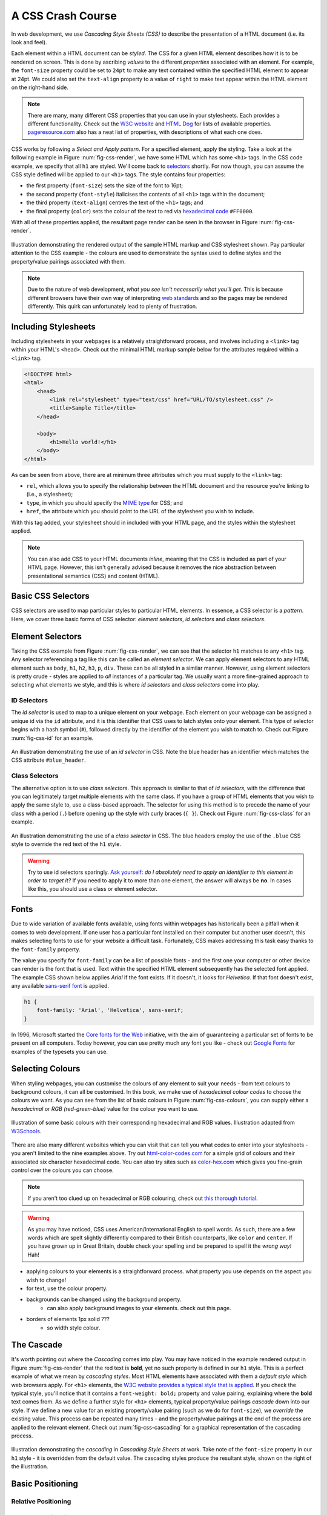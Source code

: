 .. _css-course-label:

A CSS Crash Course
==================
In web development, we use *Cascading Style Sheets (CSS)* to describe the presentation of a HTML document (i.e. its look and feel).

Each element within a HTML document can be *styled*. The CSS for a given HTML element describes how it is to be rendered on screen. This is done by ascribing *values* to the different *properties* associated with an element. For example, the ``font-size`` property could be set to ``24pt`` to make any text contained within the specified HTML element to appear at 24pt. We could also set the ``text-align`` property to a value of ``right`` to make text appear within the HTML element on the right-hand side.

.. note:: There are many, many different CSS properties that you can use in your stylesheets. Each provides a different functionality. Check out the `W3C website <http://www.w3.org/TR/CSS2/propidx.html>`_ and `HTML Dog <http://www.htmldog.com/reference/cssproperties/>`_ for lists of available properties. `pageresource.com <http://www.pageresource.com/dhtml/cssprops.htm>`_ also has a neat list of properties, with descriptions of what each one does.

CSS works by following a *Select and Apply pattern*. For a specified element, apply the styling. Take a look at the following example in Figure :num:`fig-css-render`, we have some HTML which has some ``<h1>`` tags. In the CSS code example, we specify that all ``h1`` are styled.  We'll come back to `selectors <http://www.w3schools.com/cssref/css_selectors.asp>`_ shortly. For now though, you can assume the CSS style defined will be applied to our ``<h1>`` tags. The style contains four properties:

- the first property (``font-size``) sets the size of the font to 16pt;
- the second property (``font-style``) italicises the contents of all ``<h1>`` tags within the document;
- the third property (``text-align``) centres the text of the ``<h1>`` tags; and
- the final property (``color``) sets the colour of the text to red via `hexadecimal code <http://html-color-codes.com/>`_ ``#FF0000``.

With all of these properties applied, the resultant page render can be seen in the browser in Figure :num:`fig-css-render`.

.. _fig-css-render:

.. figure:: ../images/css-render.pdf
	:figclass: align-center

	Illustration demonstrating the rendered output of the sample HTML markup and CSS stylesheet shown. Pay particular attention to the CSS example - the colours are used to demonstrate the syntax used to define styles and the property/value pairings associated with them.

.. note:: Due to the nature of web development, *what you see isn't necessarily what you'll get*. This is because different browsers have their own way of interpreting `web standards <http://en.wikipedia.org/wiki/Web_standards>`_ and so the pages may be rendered differently. This quirk can unfortunately lead to plenty of frustration.

Including Stylesheets
---------------------
Including stylesheets in your webpages is a relatively straightforward process, and involves including a ``<link>`` tag within your HTML's ``<head>``. Check out the minimal HTML markup sample below for the attributes required within a ``<link>`` tag.

.. code-block:: html
	
	<!DOCTYPE html>
	<html>
	    <head>
	        <link rel="stylesheet" type="text/css" href="URL/TO/stylesheet.css" />
	        <title>Sample Title</title>
	    </head>
	    
	    <body>
	        <h1>Hello world!</h1>
	    </body>
	</html>

As can be seen from above, there are at minimum three attributes which you must supply to the ``<link>`` tag:

- ``rel``, which allows you to specify the relationship between the HTML document and the resource you're linking to (i.e., a stylesheet);
- ``type``, in which you should specify the `MIME type <http://en.wikipedia.org/wiki/Internet_media_type>`_ for CSS; and
- ``href``, the attribute which you should point to the URL of the stylesheet you wish to include.

With this tag added, your stylesheet should in included with your HTML page, and the styles within the stylesheet applied.

.. note:: You can also add CSS to your HTML documents *inline*, meaning that the CSS is included as part of your HTML page. However, this isn't generally advised because it removes the nice abstraction between presentational semantics (CSS) and content (HTML). 

Basic CSS Selectors
-------------------
CSS selectors are used to map particular styles to particular HTML elements. In essence, a CSS selector is a *pattern*. Here, we cover three basic forms of CSS selector: *element selectors*, *id selectors* and *class selectors*.

Element Selectors
-----------------
Taking the CSS example from Figure :num:`fig-css-render`, we can see that the selector ``h1`` matches to any ``<h1>`` tag. Any selector referencing a tag like this can be called an *element selector*. We can apply element selectors to any HTML element such as ``body``, ``h1``, ``h2``, ``h3``, ``p``, ``div``. These can be all styled in a similar manner. However, using element selectors is pretty crude - styles are applied to *all* instances of a particular tag. We usually want a more fine-grained approach to selecting what elements we style, and this is where *id selectors* and *class selectors* come into play.

ID Selectors
............
The *id selector* is used to map to a unique element on your webpage. Each element on your webpage can be assigned a unique id via the ``id`` attribute, and it is this identifier that CSS uses to latch styles onto your element. This type of selector begins with a hash symbol (``#``), followed directly by the identifier of the element you wish to match to. Check out Figure :num:`fig-css-id` for an example.

.. _fig-css-id:

.. figure:: ../images/css-id.pdf
	:figclass: align-center

	An illustration demonstrating the use of an *id selector* in CSS. Note the blue header has an identifier which matches the CSS attribute ``#blue_header``.

Class Selectors
...............

The alternative option is to use *class selectors*. This approach is similar to that of *id selectors*, with the difference that you can legitimately target multiple elements with the same class. If you have a group of HTML elements that you wish to apply the same style to, use a class-based approach. The selector for using this method is to precede the name of your class with a period (``.``) before opening up the style with curly braces (``{ }``). Check out Figure :num:`fig-css-class` for an example.

.. _fig-css-class:

.. figure:: ../images/css-class.pdf
	:figclass: align-center

	An illustration demonstrating the use of a *class selector* in CSS. The blue headers employ the use of the ``.blue`` CSS style to override the red text of the ``h1`` style.

.. warning:: Try to use id selectors sparingly. `Ask yourself: <http://net.tutsplus.com/tutorials/html-css-techniques/the-30-css-selectors-you-must-memorize/>`_ *do I absolutely need to apply an identifier to this element in order to target it?* If you need to apply it to more than one element, the answer will always be **no**. In cases like this, you should use a class or element selector.

Fonts
-----
Due to wide variation of available fonts available, using fonts within webpages has historically been a pitfall when it comes to web development. If one user has a particular font installed on their computer but another user doesn't, this makes selecting fonts to use for your website a difficult task. Fortunately, CSS makes addressing this task easy thanks to the ``font-family`` property.

The value you specify for ``font-family`` can be a list of possible fonts - and the first one your computer or other device can render is the font that is used. Text within the specified HTML element subsequently has the selected font applied. The example CSS shown below applies *Arial* if the font exists. If it doesn't, it looks for *Helvetica*. If that font doesn't exist, any available `sans-serif font <http://en.wikipedia.org/wiki/Sans-serif>`_ is applied.


.. code-block:: css
	
	h1 {
	    font-family: 'Arial', 'Helvetica', sans-serif;
	}

In 1996, Microsoft started the `Core fonts for the Web <http://en.wikipedia.org/wiki/Core_fonts_for_the_Web>`_ initiative, with the aim of guaranteeing a particular set of fonts to be present on all computers. Today however, you can use pretty much any font you like - check out `Google Fonts <http://www.google.com/fonts>`_ for examples of the typesets you can use.

Selecting Colours
-----------------
When styling webpages, you can customise the colours of any element to suit your needs - from text colours to background colours, it can all be customised. In this book, we make use of *hexadecimal colour codes* to choose the colours we want. As you can see from the list of basic colours in Figure :num:`fig-css-colours`, you can supply either a *hexadecimal* or *RGB (red-green-blue)* value for the colour you want to use.

.. _fig-css-colours:

.. figure:: ../images/css-colours.pdf
	:figclass: align-center
	
	Illustration of some basic colours with their corresponding hexadecimal and RGB values. Illustration adapted from `W3Schools <http://www.w3schools.com/cssref/css_colors.asp>`_.

There are also many different websites which you can visit that can tell you what codes to enter into your stylesheets - you aren't limited to the nine examples above. Try out `html-color-codes.com <http://html-color-codes.com/>`_ for a simple grid of colours and their associated six character hexadecimal code. You can also try sites such as `color-hex.com <http://www.color-hex.com/color-wheel/>`_ which gives you fine-grain control over the colours you can choose.

.. note:: If you aren't too clued up on hexadecimal or RGB colouring, check out `this thorough tutorial <http://www.quackit.com/css/css_color_codes.cfm>`_.

.. warning:: As you may have noticed, CSS uses American/International English to spell words. As such, there are a few words which are spelt slightly differently compared to their British counterparts, like ``color`` and ``center``. If you have grown up in Great Britain, double check your spelling and be prepared to spell it the *wrong way!* Hah!

- applying colours to your elements is a straightforward process. what property you use depends on the aspect you wish to change!

- for text, use the colour property.
- backgrounds can be changed using the background property.
	- can also apply background images to your elements. check out this page.
- borders of elements 1px solid ???
	- so width style colour.

The Cascade
-----------
It's worth pointing out where the *Cascading* comes into play. You may have noticed in the example rendered output in Figure :num:`fig-css-render` that the red text is **bold**, yet no such property is defined in our ``h1`` style. This is a perfect example of what we mean by *cascading styles*. Most HTML elements have associated with them a *default style* which web browsers apply. For ``<h1>`` elements, the `W3C website provides a typical style that is applied <http://www.w3.org/TR/html-markup/h1.html#h1-display>`_. If you check the typical style, you'll notice that it contains a ``font-weight: bold;`` property and value pairing, explaining where the **bold** text comes from. As we define a further style for ``<h1>`` elements, typical property/value pairings *cascade* down into our style. If we define a new value for an existing property/value pairing (such as we do for ``font-size``), we *override* the existing value. This process can be repeated many times - and the property/value pairings at the end of the process are applied to the relevant element. Check out :num:`fig-css-cascading` for a graphical representation of the cascading process.

.. _fig-css-cascading:

.. figure:: ../images/css-cascading.pdf
	:figclass: align-center

	Illustration demonstrating the *cascading* in *Cascading Style Sheets* at work. Take note of the ``font-size`` property in our ``h1`` style - it is overridden from the default value. The cascading styles produce the resultant style, shown on the right of the illustration.

Basic Positioning
-----------------

Relative Positioning
....................

Absolute Positioning
....................

Styling Lists
-------------

Styling Links
-------------

Additional Reading
------------------
What we've discussed in this section is by no means a definitive guide to CSS. There are `300-page books <http://www.amazon.co.uk/Professional-CSS-Cascading-Sheets-Design/dp/047017708X>`_ devoted to CSS alone! What we have provided you with here is a very brief introduction showing you the very basics of what CSS is and how you can use it.

As you develop your web applications, you'll undoubtedly run into issues and frustrating problems with styling web content. This is part of the learning experience, and you still have a bit to learn. We strongly recommend that you invest some time trying out several online tutorials about CSS - there isn't really any need to buy a book (unless you want to).

- The *W3C* `provides a neat tutorial on CSS <http://www.w3.org/Style/Examples/011/firstcss.en.html>`_, taking you by the hand and guiding you through the different stages required. They also introduce you to several new HTML elements along the way, and show you how to style them accordingly.

- `W3Schools also provides some cool CSS tutorials <http://www.w3schools.com/css/css_examples.asp>`_. Instead of guiding you through the process of creating a webpage with CSS, *W3Schools* has a series of mini-tutorials and code examples to show you to to achieve a particular feature, such as setting a background image. We highly recommend that you have a look here.

- `html.net has a series of lessons on CSS <http://html.net/tutorials/css/>`_ which you can work through. Like W3Schools, the tutorials on *html.net* are split into different parts, allowing you to jump into a particular part you may be stuck with.

- It's also worth having a look at `CSSeasy.com <http://csseasy.com/>`_'s collection of tutorials, providing you with the basics on how to develop different kinds of page layouts.

This list is by no means exhaustive, and a quick web search will indeed yield much more about CSS for you to chew on. Just remember: CSS can be tricky to learn, and there may be times where you feel you want to throw your computer through the window. We say this is pretty normal - but take a break if you get to that stage. We'll be tackling some more advanced CSS stuff as we progress through the tutorial in the next few sections.

.. note:: With an increasing array of devices equipped with more and more powerful processors, we can make our web-based content do more. To keep up, `CSS has constantly evolved <http://www.w3schools.com/css3/css3_intro.asp>`_ to provide new and intuitive ways to express the presentational semantics of our SGML-based markup. To this end, support `for relatively new CSS properties <http://www.quackit.com/css/css3/properties/>`_ may be limited on several browsers, which can be a source of frustration. The only way to reliably ensure that your website works across a wide range of different browsers and platforms is to `test, test and test some more! <http://browsershots.org/>`_


